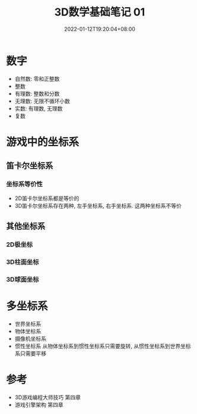 #+TITLE: 3D数学基础笔记 01
#+HUGO_TAGS: Math 3D
#+HUGO_CATEGORIES: 3D数学基础笔记
#+DATE: 2022-01-12T19:20:04+08:00
#+HUGO_AUTO_SET_LASTMOD: t
#+HUGO_DRAFT: true
#+HUGO_BASE_DIR: ../
#+OPTIONS: author:nil

* 数字
 * 自然数: 零和正整数
 * 整数
 * 有理数: 整数和分数
 * 无理数: 无限不循环小数
 * 实数: 有理数, 无理数
 * 复数
* 游戏中的坐标系
** 笛卡尔坐标系
*** 坐标系等价性
 * 2D笛卡尔坐标系都是等价的
 * 3D笛卡尔坐标系存在两种, 左手坐标系, 右手坐标系. 这两种坐标系不等价
** 其他坐标系
*** 2D极坐标
*** 3D柱面坐标
*** 3D球面坐标
* 多坐标系
 * 世界坐标系
 * 物体坐标系
 * 摄像机坐标系
 * 惯性坐标系 从物体坐标系到惯性坐标系只需要旋转, 从惯性坐标系到世界坐标系只需要平移
* 参考
 * 3D游戏编程大师技巧 第四章
 * 游戏引擎架构 第四章
